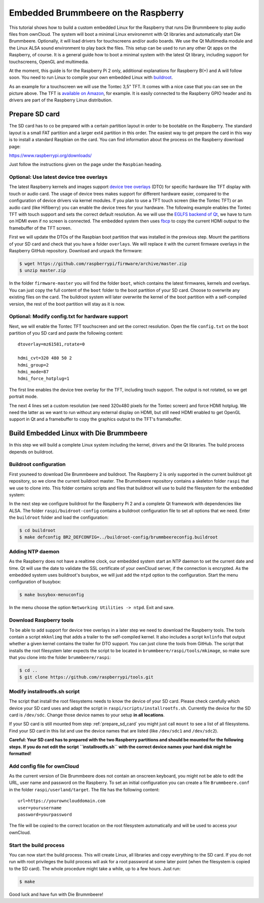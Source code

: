 Embedded Brummbeere on the Raspberry
====================================

.. image:: _static/img/brummbeere_raspi2.jpg
   :align: right

This tutorial shows how to build a custom embedded Linux for the Raspberry
that runs Die Brummbeere to play audio files from ownCloud. The system will
boot a minimal Linux environemnt with Qt libraries and automatically start
Die Brummbeere. Optionally, it will load drivers for touchscreens and/or audio
boards. We use the Qt Multimedia module and the Linux ALSA sound environment to
play back the files. This setup can be used to run any other Qt apps on the
Raspberry, of course. It is a general guide how to boot a minimal system with
the latest Qt library, including support for touchscreens, OpenGL and
multimedia.

At the moment, this guide is for the Raspberry Pi 2 only, additional
explanations for Raspberry B(+) and A will follow soon. You need to run Linux
to compile your own embedded Linux with `buildroot <http://buildroot.net>`_.

As an example for a touchscreen we will use the Tontec 3,5" TFT. It comes with
a nice case that you can see on the picture above. The TFT is `available on
Amazon <http://www.amazon.de/gp/product/B00R13OAZ0/ref=as_li_tl?ie=UTF8&camp=1638&creative=6742&creativeASIN=B00R13OAZ0&linkCode=as2&tag=jsusde-21&linkId=VUAEOOODS63AMKTM>`_,
for example. It is easily connected to the Raspberry GPIO header and its drivers
are part of the Raspberry Linux distribution.

.. _prepare_sd_card:

Prepare SD card
---------------

The SD card has to co be prepared with a certain partition layout in order
to be bootable on the Raspberry. The standard layout is a small FAT partition
and a larger ext4 partition in this order. The easiest way to get prepare the
card in this way is to install a standard Raspbian on the card. You can
find information about the process on the Raspberry download page:

https://www.raspberrypi.org/downloads/

Just follow the instructions given on the page under the ``Raspbian`` heading.


Optional: Use latest device tree overlays
.........................................

The latest Raspberry kernels and images support `device tree overlays
<https://www.raspberrypi.org/documentation/configuration/device-tree.md>`_ (DTO)
for specific hardware like TFT display with touch or audio card. The usage
of device trees makes support for different hardware easier, compared to
the configuration of device drivers via kernel modules. If you plan to use
a TFT touch screen (like the Tontec TFT) or an audio card (like Hifiberry)
you can enable the device trees for your hardware. The following example
enables the Tontec TFT with touch support and sets the correct default
resolution. As we will use the `EGLFS backend of Qt
<http://doc.qt.io/qt-5/embedded-linux.html>`_, we have to turn on HDMI
even if no screen is connected. The embedded system then uses `fbcp
<https://github.com/tasanakorn/rpi-fbcp>`_ to copy the current HDMI output to
the framebuffer of the TFT screen.

First we will update the DTOs of the Raspbian boot partition that was installed
in the previous step. Mount the partitions of your SD card and check that you
have a folder ``overlays``. We will replace it with the current firmware
overlays in the Raspberry GitHub repository. Download and unpack the firmware:

.. code-block:: sh

   $ wget https://github.com/raspberrypi/firmware/archive/master.zip
   $ unzip master.zip

In the folder ``firmware-master`` you will find the folder ``boot``, which
contains the latest firmwares, kernels and overlays. You can just copy the
full content of the ``boot`` folder to the boot partition of your SD card.
Choose to overwrite any existing files on the card. The buildroot system
will later overwrite the kernel of the boot partition with a self-compiled
version, the rest of the boot partition will stay as it is now.


Optional: Modify config.txt for hardware support
................................................

Next, we will enable the Tontec TFT touchscreen and set the correct resolution.
Open the file ``config.txt`` on the boot partition of you SD card and paste
the following content::

   dtoverlay=mz61581,rotate=0

   hdmi_cvt=320 480 50 2
   hdmi_group=2
   hdmi_mode=87
   hdmi_force_hotplug=1

The first line enables the device tree overlay for the TFT, including touch
support. The output is not rotated, so we get portrait mode.

The next 4 lines set a custom resolution (we need 320x480 pixels for the
Tontec screen) and force HDMI hotplug. We need the latter as we want to run
without any external display on HDMI, but still need HDMI enabled to get OpenGL
support in Qt and a framebuffer to copy the graphics output to the TFT's
framebuffer.


Build Embedded Linux with Die Brummbeere
----------------------------------------

In this step we will build a complete Linux system including the kernel, drivers
and the Qt libraries. The build process depends on buildroot.


Buildroot configuration
.......................

First youneed to download Die Brummbeere and buildroot. The Raspberry 2 is only
supported in the current buildroot git repository, so we clone the current
buildroot master. The Brummbeere repository contains a skeleton folder ``raspi``
that we use to clone into. This folder contains scripts and files that buildroot
will use to build the filesystem for the embedded system:

.. code-block:: sh
   $ git clone https://github.com/pbouda/brummbeere.git
   $ cd brummbeere/raspi
   $ git clone git://git.buildroot.net/buildroot

In the next step we configure buildroot for the Raspberry Pi 2 and a complete
Qt framework with dependencies like ALSA. The folder ``raspi/buidroot-config``
contains a buildroot configuration file to set all options that we need. Enter
the ``buildroot`` folder and load the configuration:

.. code-block:: sh

   $ cd buildroot
   $ make defconfig BR2_DEFCONFIG=../buildroot-config/brummbeereconfig.buildroot

Adding NTP daemon
.................

As the Raspberry does not have a realtime clock, our embedded system start an
NTP daemon to set the current date and time. Qt will use the date to validate
the SSL certificate of your ownCloud server, if the connection is encrypted.
As the embedded system uses buildroot's busybox, we will just add the ``ntpd``
option to the configuration. Start the menu configuration of busybox:

.. code-block:: sh

   $ make busybox-menuconfig

In the menu choose the option ``Networking Utilities -> ntpd``. Exit and save.


Download Raspberry tools
........................

To be able to add support for device tree overlays in a later step we need
to download the Raspberry tools. The tools contain a script ``mkknlimg`` that
adds a trailer to the self-compiled kernel. It also includes a script
``knlinfo`` that output whether a given kernel contains the trailer for DTO
support. You can just clone the tools from GitHub. The script that installs
the root filesystem later expects the script to be located in
``brummbeere/raspi/tools/mkimage``, so make sure that you clone into the folder
``brummbeere/raspi``:

.. code-block:: sh

   $ cd ..
   $ git clone https://github.com/raspberrypi/tools.git


Modify installrootfs.sh script
..............................

The script that install the root filesystems needs to know the device of
your SD card. Please check carefully which device your SD card uses and
adapt the script in ``raspi/scripts/installrootfs.sh``. Currently the device
for the SD card is ``/dev/sdc``. Change those device names to your setup
**in all locations**.

If your SD card is still mounted from step :ref:`prepare_sd_card` you might
just call ``mount`` to see a list of all filesystems. Find your SD card in this
list and use the device names that are listed (like ``/dev/sdc1`` and
``/dev/sdc2``).

**Careful: Your SD card has to prepared with the two Raspberry partitions and
should be mounted for the following steps. If you do not edit the script
``installrootfs.sh`` with the correct device names your hard disk might be
formatted!**


Add config file for ownCloud
............................

As the current version of Die Brummbeere does not contain an onscreen keyboard,
you might not be able to edit the URL, user name and password on the Raspberry.
To set an initial configuration you can create a file ``Brummbeere.conf`` in the
folder ``raspi/userland/target``. The file has the following content::

   url=https://yourownclouddomain.com
   user=yourusername
   password=yourpassword

The file will be copied to the correct location on the root filesystem
automatically and will be used to access your ownCloud.


Start the build process
.......................

You can now start the build process. This will create Linux, all libraries
and copy everything to the SD card. If you do not run with root privileges
the build process will ask for a root password at some later point (when the
filesystem is copied to the SD card). The whole procedure might take a while,
up to a few hours. Just run:

.. code-block:: sh

   $ make

Good luck and have fun with Die Brummbeere!
